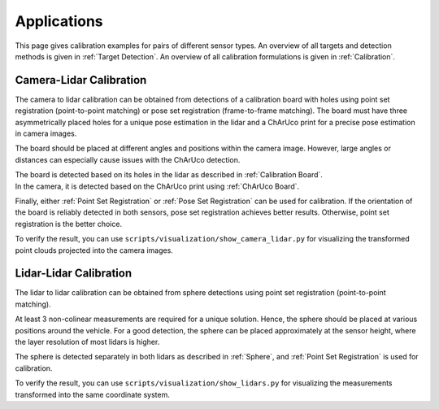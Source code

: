 Applications
============

This page gives calibration examples for pairs of different sensor types.
An overview of all targets and detection methods is given in :ref:`Target Detection`.
An overview of all calibration formulations is given in :ref:`Calibration`.


Camera-Lidar Calibration
------------------------

The camera to lidar calibration can be obtained from detections of a calibration board with holes using point set registration (point-to-point matching) or pose set registration (frame-to-frame matching).
The board must have three asymmetrically placed holes for a unique pose estimation in the lidar and a ChArUco print for a precise pose estimation in camera images.

The board should be placed at different angles and positions within the camera image.
However, large angles or distances can especially cause issues with the ChArUco detection.

| The board is detected based on its holes in the lidar as described in :ref:`Calibration Board`.
| In the camera, it is detected based on the ChArUco print using :ref:`ChArUco Board`.

Finally, either :ref:`Point Set Registration` or :ref:`Pose Set Registration` can be used for calibration.
If the orientation of the board is reliably detected in both sensors, pose set registration achieves better results.
Otherwise, point set registration is the better choice.

To verify the result, you can use ``scripts/visualization/show_camera_lidar.py`` for visualizing the transformed point clouds projected into the camera images.


Lidar-Lidar Calibration
-----------------------

The lidar to lidar calibration can be obtained from sphere detections using point set registration (point-to-point matching).

At least 3 non-colinear measurements are required for a unique solution.
Hence, the sphere should be placed at various positions around the vehicle.
For a good detection, the sphere can be placed approximately at the sensor height, where the layer resolution of most lidars is higher.

The sphere is detected separately in both lidars as described in :ref:`Sphere`, and :ref:`Point Set Registration` is used for calibration.

To verify the result, you can use ``scripts/visualization/show_lidars.py`` for visualizing the measurements transformed into the same coordinate system.
